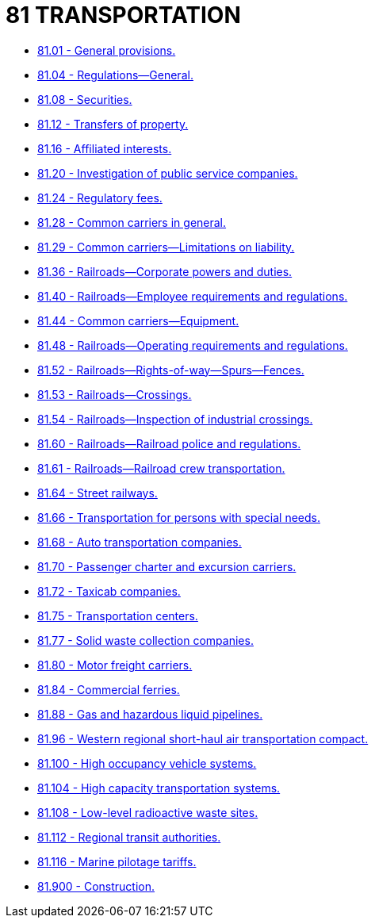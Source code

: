 = 81 TRANSPORTATION

* link:81.001_general_provisions.adoc[81.01 - General provisions.]
* link:81.004_regulations—general.adoc[81.04 - Regulations—General.]
* link:81.008_securities.adoc[81.08 - Securities.]
* link:81.012_transfers_of_property.adoc[81.12 - Transfers of property.]
* link:81.016_affiliated_interests.adoc[81.16 - Affiliated interests.]
* link:81.020_investigation_of_public_service_companies.adoc[81.20 - Investigation of public service companies.]
* link:81.024_regulatory_fees.adoc[81.24 - Regulatory fees.]
* link:81.028_common_carriers_in_general.adoc[81.28 - Common carriers in general.]
* link:81.029_common_carriers—limitations_on_liability.adoc[81.29 - Common carriers—Limitations on liability.]
* link:81.036_railroads—corporate_powers_and_duties.adoc[81.36 - Railroads—Corporate powers and duties.]
* link:81.040_railroads—employee_requirements_and_regulations.adoc[81.40 - Railroads—Employee requirements and regulations.]
* link:81.044_common_carriers—equipment.adoc[81.44 - Common carriers—Equipment.]
* link:81.048_railroads—operating_requirements_and_regulations.adoc[81.48 - Railroads—Operating requirements and regulations.]
* link:81.052_railroads—rights-of-way—spurs—fences.adoc[81.52 - Railroads—Rights-of-way—Spurs—Fences.]
* link:81.053_railroads—crossings.adoc[81.53 - Railroads—Crossings.]
* link:81.054_railroads—inspection_of_industrial_crossings.adoc[81.54 - Railroads—Inspection of industrial crossings.]
* link:81.060_railroads—railroad_police_and_regulations.adoc[81.60 - Railroads—Railroad police and regulations.]
* link:81.061_railroads—railroad_crew_transportation.adoc[81.61 - Railroads—Railroad crew transportation.]
* link:81.064_street_railways.adoc[81.64 - Street railways.]
* link:81.066_transportation_for_persons_with_special_needs.adoc[81.66 - Transportation for persons with special needs.]
* link:81.068_auto_transportation_companies.adoc[81.68 - Auto transportation companies.]
* link:81.070_passenger_charter_and_excursion_carriers.adoc[81.70 - Passenger charter and excursion carriers.]
* link:81.072_taxicab_companies.adoc[81.72 - Taxicab companies.]
* link:81.075_transportation_centers.adoc[81.75 - Transportation centers.]
* link:81.077_solid_waste_collection_companies.adoc[81.77 - Solid waste collection companies.]
* link:81.080_motor_freight_carriers.adoc[81.80 - Motor freight carriers.]
* link:81.084_commercial_ferries.adoc[81.84 - Commercial ferries.]
* link:81.088_gas_and_hazardous_liquid_pipelines.adoc[81.88 - Gas and hazardous liquid pipelines.]
* link:81.096_western_regional_short-haul_air_transportation_compact.adoc[81.96 - Western regional short-haul air transportation compact.]
* link:81.100_high_occupancy_vehicle_systems.adoc[81.100 - High occupancy vehicle systems.]
* link:81.104_high_capacity_transportation_systems.adoc[81.104 - High capacity transportation systems.]
* link:81.108_low-level_radioactive_waste_sites.adoc[81.108 - Low-level radioactive waste sites.]
* link:81.112_regional_transit_authorities.adoc[81.112 - Regional transit authorities.]
* link:81.116_marine_pilotage_tariffs.adoc[81.116 - Marine pilotage tariffs.]
* link:81.900_construction.adoc[81.900 - Construction.]
